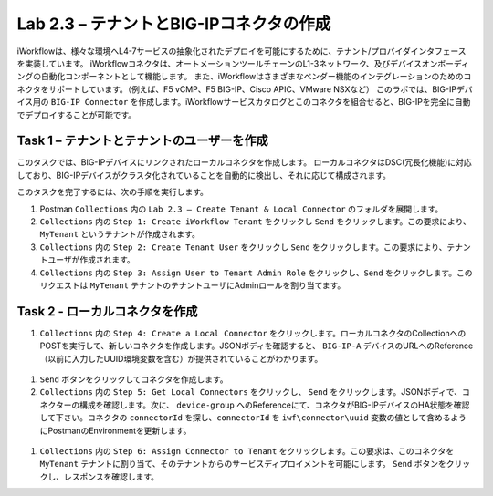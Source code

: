 .. |labmodule| replace:: 2
.. |labnum| replace:: 3
.. |labdot| replace:: |labmodule|\ .\ |labnum|
.. |labund| replace:: |labmodule|\ _\ |labnum|
.. |labname| replace:: Lab\ |labdot|
.. |labnameund| replace:: Lab\ |labund|

Lab |labmodule|\.\ |labnum| – テナントとBIG-IPコネクタの作成
--------------------------------------------------------------

iWorkflowは、様々な環境へL4-7サービスの抽象化されたデプロイを可能にするために、テナント/プロバイダインタフェースを実装しています。
iWorkflowコネクタは、オートメーションツールチェーンのL1-3ネットワーク、及びデバイスオンボーディングの自動化コンポーネントとして機能します。
また、iWorkflowはさまざまなベンダー機能のインテグレーションのためのコネクタをサポートしています。（例えば、F5 vCMP、F5 BIG-IP、Cisco APIC、VMware NSXなど）
このラボでは、BIG-IPデバイス用の ``BIG-IP Connector`` を作成します。iWorkflowサービスカタログとこのコネクタを組合せると、BIG-IPを完全に自動でデプロイすることが可能です。

Task 1 – テナントとテナントのユーザーを作成
~~~~~~~~~~~~~~~~~~~~~~~~~~~~~~~~~~~~~~~~

このタスクでは、BIG-IPデバイスにリンクされたローカルコネクタを作成します。
ローカルコネクタはDSC(冗長化機能)に対応しており、BIG-IPデバイスがクラスタ化されていることを自動的に検出し、それに応じて構成されます。

このタスクを完了するには、次の手順を実行します。

#. Postman ``Collections`` 内の ``Lab 2.3 – Create Tenant & Local Connector`` のフォルダを展開します。

#.  ``Collections`` 内の ``Step 1: Create iWorkflow Tenant`` をクリックし ``Send`` をクリックします。この要求により、 ``MyTenant`` というテナントが作成されます。

#.  ``Collections`` 内の ``Step 2: Create Tenant User`` をクリックし ``Send`` をクリックします。この要求により、テナントユーザが作成されます。

#.  ``Collections`` 内の ``Step 3: Assign User to Tenant Admin Role`` をクリックし、``Send`` をクリックします。このリクエストは ``MyTenant`` テナントのテナントユーザにAdminロールを割り当てます。


Task 2 - ローカルコネクタを作成
~~~~~~~~~~~~~~~~~~~~~~~~~~~~~~~~~

#.  ``Collections`` 内の ``Step 4: Create a Local Connector`` をクリックします。ローカルコネクタのCollectionへのPOSTを実行して、新しいコネクタを作成します。JSONボディを確認すると、 ``BIG-IP-A`` デバイスのURLへのReference（以前に入力したUUID環境変数を含む）が提供されていることがわかります。

   |image56|

#. ``Send`` ボタンをクリックしてコネクタを作成します。

#.  ``Collections`` 内の ``Step 5: Get Local Connectors`` をクリックし、 ``Send`` をクリックします。JSONボディで、コネクターの構成を確認します。次に、 ``device-group`` へのReferenceにて、コネクタがBIG-IPデバイスのHA状態を確認して下さい。コネクタの ``connectorId`` を探し、``connectorId`` を ``iwf\connector\uuid`` 変数の値として含めるようにPostmanのEnvironmentを更新します。

   |image57|
   |image58|

#.  ``Collections`` 内の ``Step 6: Assign Connector to Tenant`` をクリックします。この要求は、このコネクタを ``MyTenant`` テナントに割り当て、そのテナントからのサービスディプロイメントを可能にします。 ``Send`` ボタンをクリックし、レスポンスを確認します。

.. |image56| image:: /_static/image056.png
   :scale: 40%
.. |image57| image:: /_static/image057.png
   :width: 5.24968in
   :height: 2.77172in
.. |image58| image:: /_static/image058.png
   :scale: 40%
